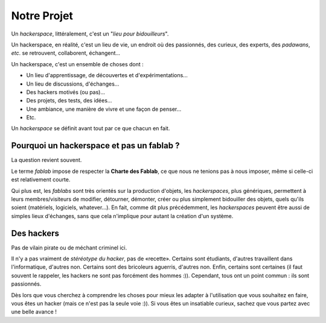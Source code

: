 Notre Projet
=========

Un *hackerspace*, littéralement, c'est un "*lieu pour bidouilleurs*".

Un hackerspace, en réalité, c'est un lieu de vie, un endroit où des passionnés, des curieux, des experts, des
*padawans*, *etc*. se retrouvent, collaborent, échangent...

Un hackerspace, c'est un ensemble de choses dont :

- Un lieu d'apprentissage, de découvertes et d'expérimentations...
- Un lieu de discussions, d'échanges...
- Des hackers motivés (ou pas)...
- Des projets, des tests, des idées...
- Une ambiance, une manière de vivre et une façon de penser...
- Etc.


Un *hackerspace* se définit avant tout par ce que chacun en fait.

Pourquoi un hackerspace et pas un fablab ?
------------------------------------------

La question revient souvent.

Le terme *fablab* impose de respecter la **Charte des Fablab**, ce que nous ne tenions pas à nous imposer, même si celle-ci est relativement courte.

Qui plus est, les *fablabs* sont très orientés sur la production d'objets, les *hackerspaces*, plus génériques, permettent
à leurs membres/visiteurs de modifier, détourner, démonter, créer ou plus simplement bidouiller des objets, quels qu'ils
soient (matériels, logiciels, whatever...). En fait, comme dit plus précédemment, les *hackerspaces* peuvent être aussi de
simples lieux d'échanges, sans que cela n'implique pour autant la création d'un système.

Des hackers
-----------

Pas de vilain pirate ou de méchant criminel ici.

Il n'y a pas vraiment de *stéréotype du hacker*, pas de «recette». Certains sont étudiants, d'autres travaillent dans
l'informatique, d'autres non. Certains sont des bricoleurs aguerris, d'autres non. Enfin, certains sont certaines (il faut souvent le
rappeler, les hackers ne sont pas forcément des hommes :)). Cependant, tous ont un point commun : ils sont passionnés.

Dès lors que vous cherchez à comprendre les choses pour mieux les adapter à l'utilisation que vous souhaitez en faire,
vous êtes un hacker (mais ce n'est pas la seule voie :)). Si vous êtes un insatiable curieux, sachez que vous partez
avec une belle avance !
